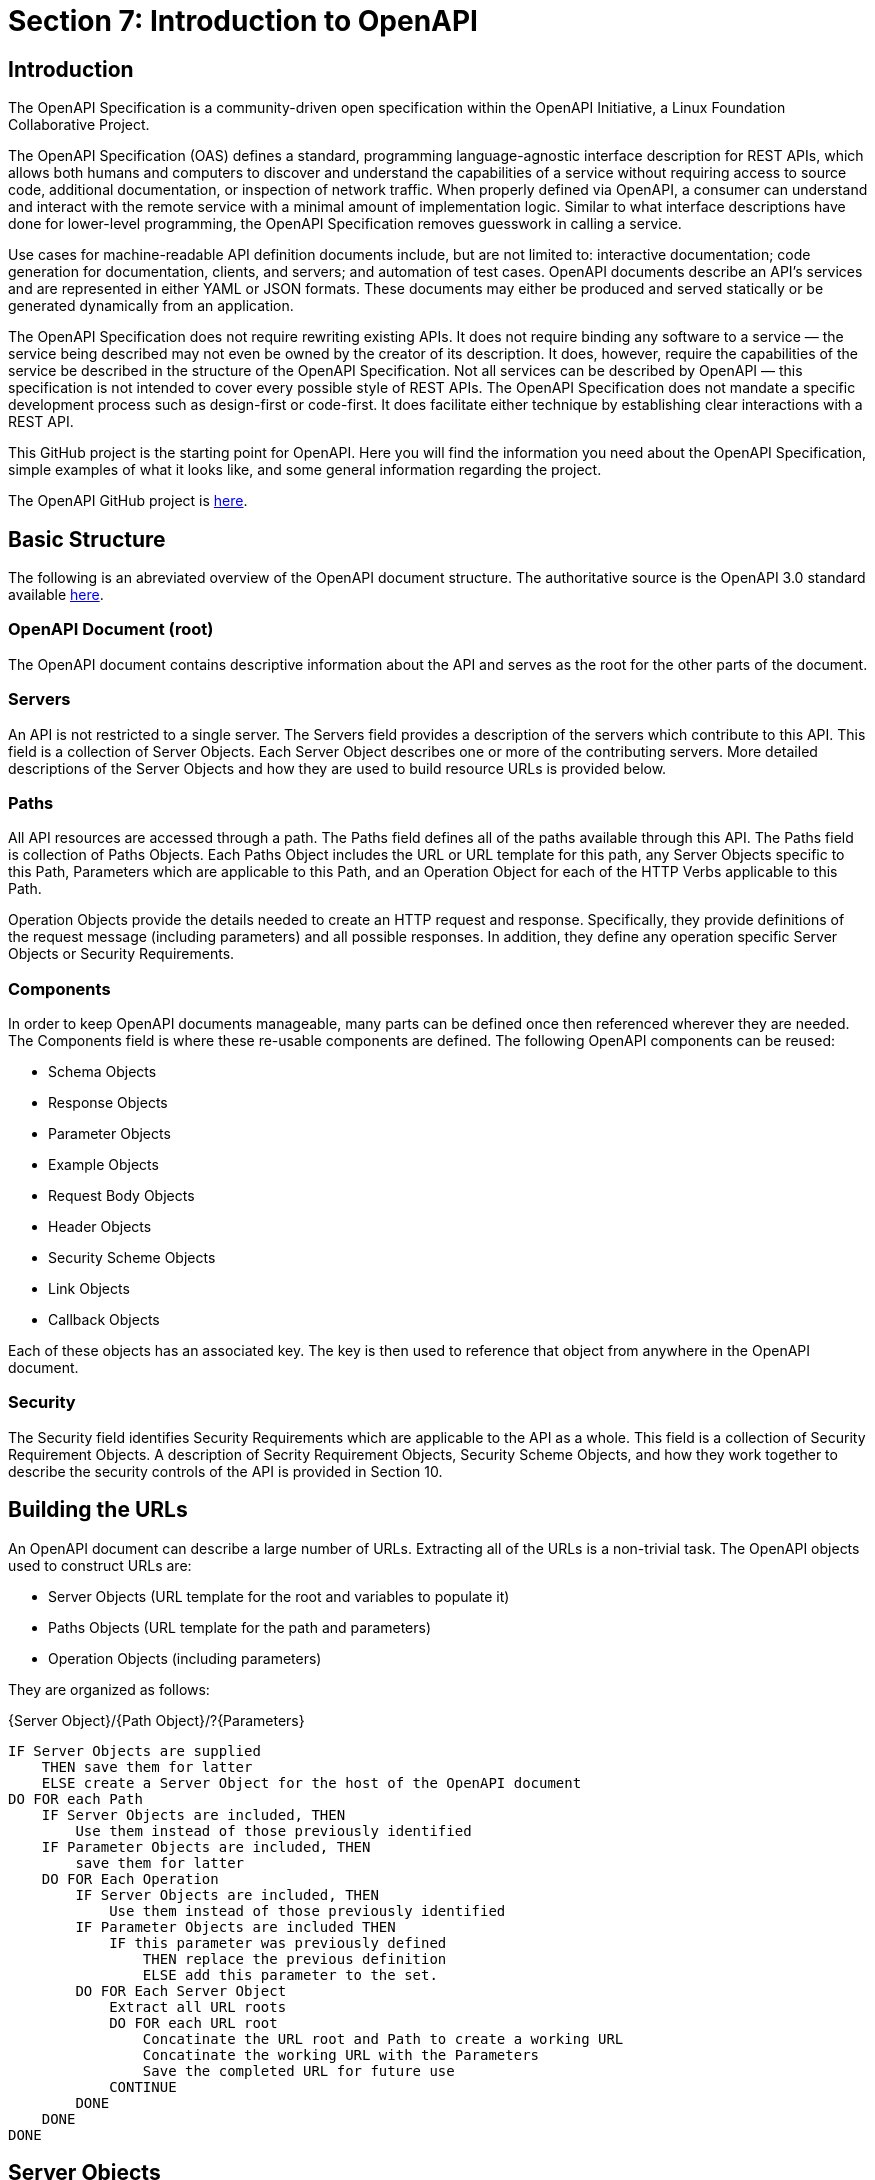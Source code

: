 = Section 7: Introduction to OpenAPI

== Introduction

The OpenAPI Specification is a community-driven open specification within the OpenAPI Initiative, a Linux Foundation Collaborative Project.

The OpenAPI Specification (OAS) defines a standard, programming language-agnostic interface description for REST APIs, which allows both humans and computers to discover and understand the capabilities of a service without requiring access to source code, additional documentation, or inspection of network traffic. When properly defined via OpenAPI, a consumer can understand and interact with the remote service with a minimal amount of implementation logic. Similar to what interface descriptions have done for lower-level programming, the OpenAPI Specification removes guesswork in calling a service.

Use cases for machine-readable API definition documents include, but are not limited to: interactive documentation; code generation for documentation, clients, and servers; and automation of test cases. OpenAPI documents describe an API's services and are represented in either YAML or JSON formats. These documents may either be produced and served statically or be generated dynamically from an application.

The OpenAPI Specification does not require rewriting existing APIs. It does not require binding any software to a service — the service being described may not even be owned by the creator of its description. It does, however, require the capabilities of the service be described in the structure of the OpenAPI Specification. Not all services can be described by OpenAPI — this specification is not intended to cover every possible style of REST APIs. The OpenAPI Specification does not mandate a specific development process such as design-first or code-first. It does facilitate either technique by establishing clear interactions with a REST API.

This GitHub project is the starting point for OpenAPI. Here you will find the information you need about the OpenAPI Specification, simple examples of what it looks like, and some general information regarding the project.

The OpenAPI GitHub project is https://github.com/OAI/OpenAPI-Specification[here].

== Basic Structure

The following is an abreviated overview of the OpenAPI document structure. The authoritative source is the OpenAPI 3.0 standard available https://github.com/OAI/OpenAPI-Specification/blob/master/versions/3.0.1.md#oasObject[here].

=== OpenAPI Document (root)

The OpenAPI document contains descriptive information about the API and serves as the root for the other parts of the document.

=== Servers

An API is not restricted to a single server. The Servers field provides a description of the servers which contribute to this API. This field is a collection of Server Objects. Each Server Object describes one or more of the contributing servers. More detailed descriptions of the Server Objects and how they are used to build resource URLs is provided below.

=== Paths

All API resources are accessed through a path. The Paths field defines all of the paths available through this API. The Paths field is collection of Paths Objects. Each Paths Object includes the URL or URL template for this path, any Server Objects specific to this Path, Parameters which are applicable to this Path, and an Operation Object for each of the HTTP Verbs applicable to this Path.

Operation Objects provide the details needed to create an HTTP request and response. Specifically, they provide definitions of the request message (including parameters) and all possible responses. In addition, they define any operation specific Server Objects or Security Requirements.

=== Components

In order to keep OpenAPI documents manageable, many parts can be defined once then referenced wherever they are needed. The Components field is where these re-usable components are defined. The following OpenAPI components can be reused:

* Schema Objects
* Response Objects
* Parameter Objects
* Example Objects
* Request Body Objects
* Header Objects
* Security Scheme Objects
* Link Objects
* Callback Objects

Each of these objects has an associated key. The key is then used to reference that object from anywhere in the OpenAPI document.

=== Security

The Security field identifies Security Requirements which are applicable to the API as a whole. This field is a collection of Security Requirement Objects. A description of Secrity Requirement Objects, Security Scheme Objects, and how they work together to describe the security controls of the API is provided in Section 10.

== Building the URLs

An OpenAPI document can describe a large number of URLs.  Extracting all of the URLs is a non-trivial task.  The OpenAPI objects used to construct URLs are:   

* Server Objects (URL template for the root and variables to populate it)
* Paths Objects (URL template for the path and parameters)
* Operation Objects (including parameters)

They are organized as follows:

{Server Object}/{Path Object}/?{Parameters}

 IF Server Objects are supplied 
     THEN save them for latter
     ELSE create a Server Object for the host of the OpenAPI document
 DO FOR each Path
     IF Server Objects are included, THEN 
         Use them instead of those previously identified
     IF Parameter Objects are included, THEN
         save them for latter
     DO FOR Each Operation
         IF Server Objects are included, THEN 
             Use them instead of those previously identified
         IF Parameter Objects are included THEN
             IF this parameter was previously defined 
                 THEN replace the previous definition
                 ELSE add this parameter to the set.
         DO FOR Each Server Object
             Extract all URL roots 
             DO FOR each URL root
                 Concatinate the URL root and Path to create a working URL
                 Concatinate the working URL with the Parameters
                 Save the completed URL for future use
             CONTINUE
         DONE
     DONE
 DONE


== Server Objects

Server Objects may be found at the OpenAPI document, Path Object, and Operation Object level.  Given this potentially large number of servers, how do you create the valid paths?

We can assume that the authors of a OAS document are not doing it for their personal enjoyment.  Therefore, if a Server Object is included, there must be a reason for its' presence.  So the Server Objects with the most restrictive scope are the ones we should use.  Clients should look for Server Objects in the following order:  

. The Operation Object, 
. Then Path Item, 
. The root. 
The first scope where a Server Object is found dictates the behavior completely.

CAUTION: link:https://github.com/opengeospatial/WFS_FES/issues/41[ISSUE 41] +
How does a client determine which security protocols/standards/etc. a server supports

== Extensions to OAS
The OpenAPI Technnical Steering Committee (TSC) has added support for _draft_ features to the OAS development process.  These features will be introduced as OAI approved extensions. By introducing new features this way, new features can be designed, documented and then implemented by tools that are interested in the feature, without putting the burden of implementation on all tooling. If the feature is successfully implemented and there is demonstrable value added by the feature, it will become a candidate for inclusion in a future release of the specification, at which point all tools will be expected to support the feature.

Draft feature extensions are identified by the x-oas-draft- prefix and can only be used where existing extensions are permitted. This ensures no existing tooling will affected by the introduction of the draft feature. If the feature is deemed appropriate for inclusion in the OAS, the x-oas-draft- prefix will be removed. Tooling that supports draft features should plan for the future removal of the prefix. When tooling adds support for a later version of OAS that includes the final implementation of the feature, it MUST not support the use of the draft prefix for that feature. Draft features will only be promoted into minor or major releases of the specification and therefore will be transparent to OpenAPI description writers and tooling providers who choose not to use the feature while in its draft state.

Draft features will be documented as GitHub issues and labeled with the draft-feature label and will be initially labelled as draft:proposal. When the proposal is considered sufficiently stable for pilot implementation, it will be labeled draft:pilot. If during the development of a draft feature, it is determined that the feature needs to change in a way that may break existing draft implementations, the extension name itself may be versioned with a version suffix. e.g. -v2 When a draft feature becomes part of a future update to the specification any version suffix will be removed. Draft features that are deemed not appropriate for inclusion MUST be marked with the draft:abandoned label. Draft-features that are considered suitably specified and have had successful pilot implementations will be marked with the draft:graduated label.

Not all future new features will be introduced in this way. Some new features impact the specification in ways that cannot be encapsulated in an extension. However, where a new feature can be introduced in this way, it should be.
